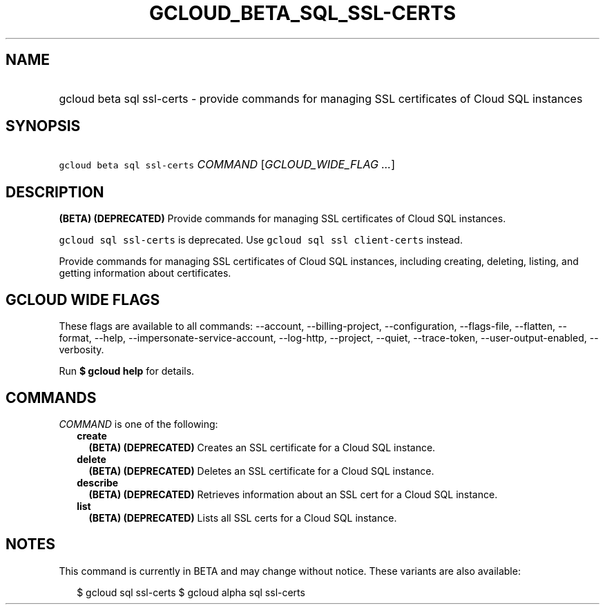 
.TH "GCLOUD_BETA_SQL_SSL\-CERTS" 1



.SH "NAME"
.HP
gcloud beta sql ssl\-certs \- provide commands for managing SSL certificates of Cloud SQL instances



.SH "SYNOPSIS"
.HP
\f5gcloud beta sql ssl\-certs\fR \fICOMMAND\fR [\fIGCLOUD_WIDE_FLAG\ ...\fR]



.SH "DESCRIPTION"

\fB(BETA)\fR \fB(DEPRECATED)\fR Provide commands for managing SSL certificates
of Cloud SQL instances.

\f5gcloud sql ssl\-certs\fR is deprecated. Use \f5gcloud sql ssl
client\-certs\fR instead.

Provide commands for managing SSL certificates of Cloud SQL instances, including
creating, deleting, listing, and getting information about certificates.



.SH "GCLOUD WIDE FLAGS"

These flags are available to all commands: \-\-account, \-\-billing\-project,
\-\-configuration, \-\-flags\-file, \-\-flatten, \-\-format, \-\-help,
\-\-impersonate\-service\-account, \-\-log\-http, \-\-project, \-\-quiet,
\-\-trace\-token, \-\-user\-output\-enabled, \-\-verbosity.

Run \fB$ gcloud help\fR for details.



.SH "COMMANDS"

\f5\fICOMMAND\fR\fR is one of the following:

.RS 2m
.TP 2m
\fBcreate\fR
\fB(BETA)\fR \fB(DEPRECATED)\fR Creates an SSL certificate for a Cloud SQL
instance.

.TP 2m
\fBdelete\fR
\fB(BETA)\fR \fB(DEPRECATED)\fR Deletes an SSL certificate for a Cloud SQL
instance.

.TP 2m
\fBdescribe\fR
\fB(BETA)\fR \fB(DEPRECATED)\fR Retrieves information about an SSL cert for a
Cloud SQL instance.

.TP 2m
\fBlist\fR
\fB(BETA)\fR \fB(DEPRECATED)\fR Lists all SSL certs for a Cloud SQL instance.


.RE
.sp

.SH "NOTES"

This command is currently in BETA and may change without notice. These variants
are also available:

.RS 2m
$ gcloud sql ssl\-certs
$ gcloud alpha sql ssl\-certs
.RE

